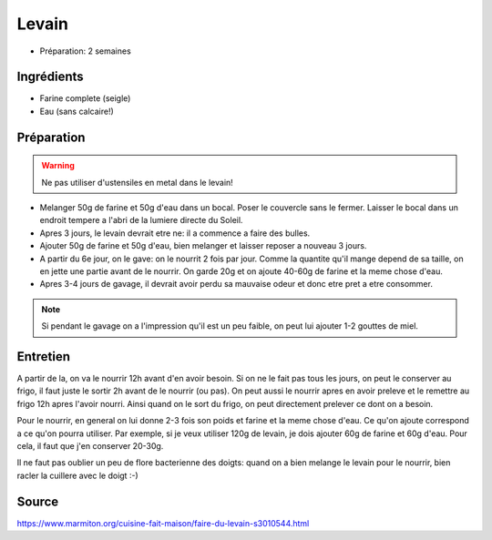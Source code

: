 .. index:: Levain
.. index:: Cuisine de base; Levain
.. index:: Pain; Levain

.. _cuisine_levain:

Levain
######

* Préparation: 2 semaines


Ingrédients
===========

* Farine complete (seigle)
* Eau (sans calcaire!)


Préparation
===========

.. warning:: Ne pas utiliser d'ustensiles en metal dans le levain!


* Melanger 50g de farine et 50g d'eau dans un bocal.
  Poser le couvercle sans le fermer.
  Laisser le bocal dans un endroit tempere a l'abri de la lumiere directe du
  Soleil.
* Apres 3 jours, le levain devrait etre ne: il a commence a faire des bulles.
* Ajouter 50g de farine et 50g d'eau, bien melanger et laisser reposer a nouveau
  3 jours.
* A partir du 6e jour, on le gave: on le nourrit 2 fois par jour.
  Comme la quantite qu'il mange depend de sa taille, on en jette une partie
  avant de le nourrir.
  On garde 20g et on ajoute 40-60g de farine et la meme chose d'eau.
* Apres 3-4 jours de gavage, il devrait avoir perdu sa mauvaise odeur et donc
  etre pret a etre consommer.

.. note::

   Si pendant le gavage on a l'impression qu'il est un peu faible, on peut lui
   ajouter 1-2 gouttes de miel.


Entretien
=========

A partir de la, on va le nourrir 12h avant d'en avoir besoin.
Si on ne le fait pas tous les jours, on peut le conserver au frigo, il faut
juste le sortir 2h avant de le nourrir (ou pas).
On peut aussi le nourrir apres en avoir preleve et le remettre au frigo 12h apres l'avoir nourri.
Ainsi quand on le sort du frigo, on peut directement prelever ce dont on a besoin.

Pour le nourrir, en general on lui donne 2-3 fois son poids et farine et la meme chose d'eau.
Ce qu'on ajoute correspond a ce qu'on pourra utiliser.
Par exemple, si je veux utiliser 120g de levain, je dois ajouter 60g de farine et 60g d'eau.
Pour cela, il faut que j'en conserver 20-30g.

Il ne faut pas oublier un peu de flore bacterienne des doigts: quand on a bien melange le levain pour le nourrir,
bien racler la cuillere avec le doigt :-)


Source
======

https://www.marmiton.org/cuisine-fait-maison/faire-du-levain-s3010544.html


